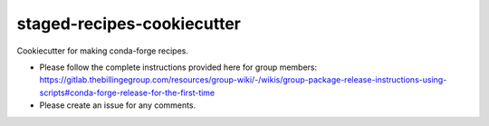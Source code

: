 staged-recipes-cookiecutter
###########################

Cookiecutter for making conda-forge recipes.

- Please follow the complete instructions provided here for group members: https://gitlab.thebillingegroup.com/resources/group-wiki/-/wikis/group-package-release-instructions-using-scripts#conda-forge-release-for-the-first-time
- Please create an issue for any comments.
